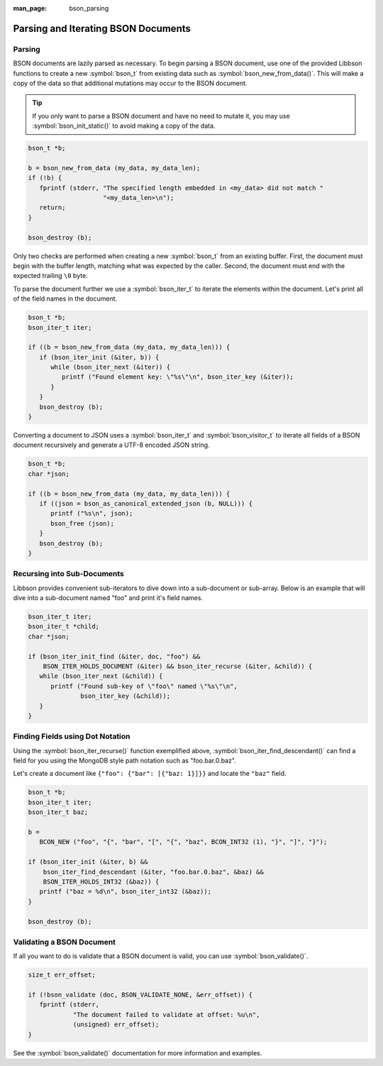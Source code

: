:man_page: bson_parsing

Parsing and Iterating BSON Documents
====================================

Parsing
-------

BSON documents are lazily parsed as necessary. To begin parsing a BSON document, use one of the provided Libbson functions to create a new :symbol:`bson_t` from existing data such as :symbol:`bson_new_from_data()`. This will make a copy of the data so that additional mutations may occur to the BSON document.

.. tip::

  If you only want to parse a BSON document and have no need to mutate it, you may use :symbol:`bson_init_static()` to avoid making a copy of the data.

.. code-block:: c

  bson_t *b;

  b = bson_new_from_data (my_data, my_data_len);
  if (!b) {
     fprintf (stderr, "The specified length embedded in <my_data> did not match "
                      "<my_data_len>\n");
     return;
  }

  bson_destroy (b);

Only two checks are performed when creating a new :symbol:`bson_t` from an existing buffer. First, the document must begin with the buffer length, matching what was expected by the caller. Second, the document must end with the expected trailing ``\0`` byte.

To parse the document further we use a :symbol:`bson_iter_t` to iterate the elements within the document. Let's print all of the field names in the document.

.. code-block:: c

  bson_t *b;
  bson_iter_t iter;

  if ((b = bson_new_from_data (my_data, my_data_len))) {
     if (bson_iter_init (&iter, b)) {
        while (bson_iter_next (&iter)) {
           printf ("Found element key: \"%s\"\n", bson_iter_key (&iter));
        }
     }
     bson_destroy (b);
  }

Converting a document to JSON uses a :symbol:`bson_iter_t` and :symbol:`bson_visitor_t` to iterate all fields of a BSON document recursively and generate a UTF-8 encoded JSON string.

.. code-block:: c

  bson_t *b;
  char *json;

  if ((b = bson_new_from_data (my_data, my_data_len))) {
     if ((json = bson_as_canonical_extended_json (b, NULL))) {
        printf ("%s\n", json);
        bson_free (json);
     }
     bson_destroy (b);
  }

Recursing into Sub-Documents
----------------------------

Libbson provides convenient sub-iterators to dive down into a sub-document or sub-array. Below is an example that will dive into a sub-document named "foo" and print it's field names.

.. code-block:: c

  bson_iter_t iter;
  bson_iter_t *child;
  char *json;

  if (bson_iter_init_find (&iter, doc, "foo") &&
      BSON_ITER_HOLDS_DOCUMENT (&iter) && bson_iter_recurse (&iter, &child)) {
     while (bson_iter_next (&child)) {
        printf ("Found sub-key of \"foo\" named \"%s\"\n",
                bson_iter_key (&child));
     }
  }

Finding Fields using Dot Notation
---------------------------------

Using the :symbol:`bson_iter_recurse()` function exemplified above, :symbol:`bson_iter_find_descendant()` can find a field for you using the MongoDB style path notation such as "foo.bar.0.baz".

Let's create a document like ``{"foo": {"bar": [{"baz: 1}]}}`` and locate the ``"baz"`` field.

.. code-block:: c

  bson_t *b;
  bson_iter_t iter;
  bson_iter_t baz;

  b =
     BCON_NEW ("foo", "{", "bar", "[", "{", "baz", BCON_INT32 (1), "}", "]", "}");

  if (bson_iter_init (&iter, b) &&
      bson_iter_find_descendant (&iter, "foo.bar.0.baz", &baz) &&
      BSON_ITER_HOLDS_INT32 (&baz)) {
     printf ("baz = %d\n", bson_iter_int32 (&baz));
  }

  bson_destroy (b);

Validating a BSON Document
--------------------------

If all you want to do is validate that a BSON document is valid, you can use :symbol:`bson_validate()`.

.. code-block:: c

  size_t err_offset;

  if (!bson_validate (doc, BSON_VALIDATE_NONE, &err_offset)) {
     fprintf (stderr,
              "The document failed to validate at offset: %u\n",
              (unsigned) err_offset);
  }

See the :symbol:`bson_validate()` documentation for more information and examples.

